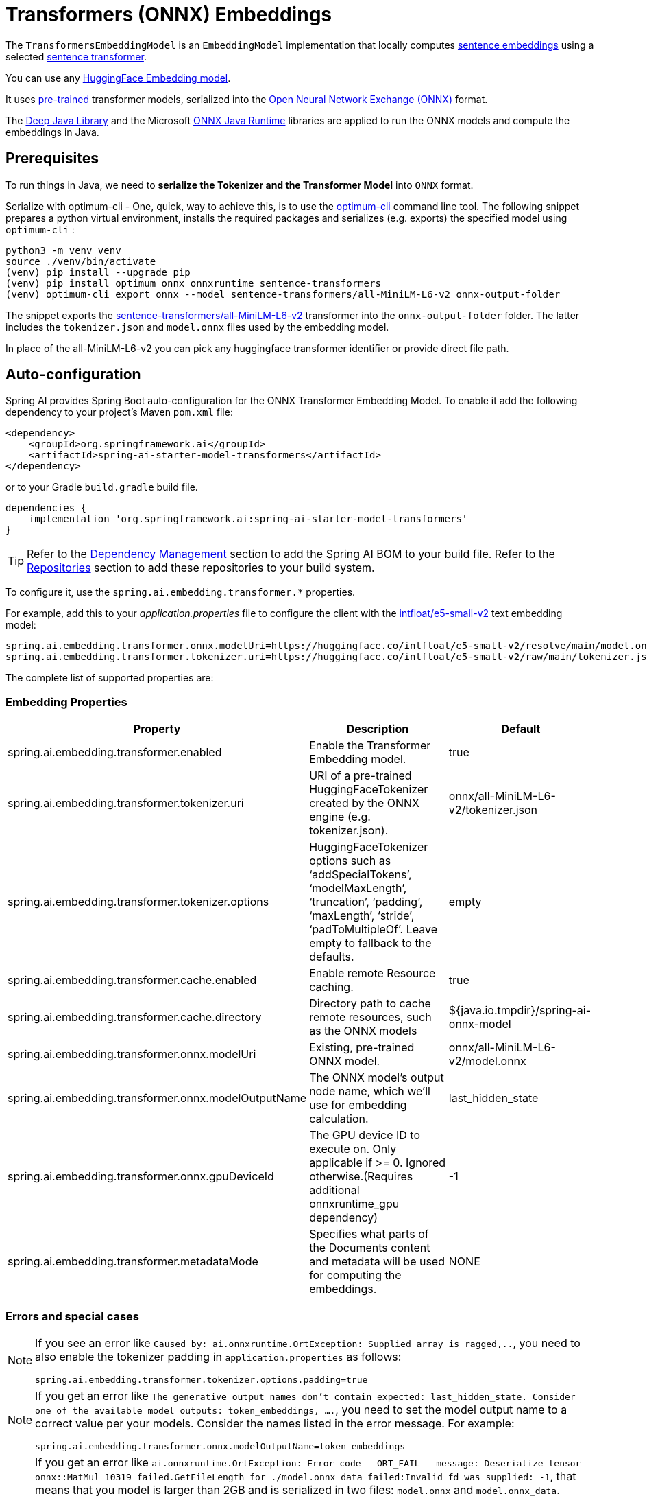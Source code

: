= Transformers (ONNX) Embeddings

The `TransformersEmbeddingModel` is an `EmbeddingModel` implementation that locally computes https://www.sbert.net/examples/applications/computing-embeddings/README.html#sentence-embeddings-with-transformers[sentence embeddings] using a selected https://www.sbert.net/[sentence transformer].

You can use any link:https://huggingface.co/spaces/mteb/leaderboard[HuggingFace Embedding model].

It uses https://www.sbert.net/docs/pretrained_models.html[pre-trained] transformer models, serialized into the https://onnx.ai/[Open Neural Network Exchange (ONNX)] format.

The https://djl.ai/[Deep Java Library] and the Microsoft https://onnxruntime.ai/docs/get-started/with-java.html[ONNX Java Runtime] libraries are applied to run the ONNX models and compute the embeddings in Java.

== Prerequisites

To run things in Java, we need to *serialize the Tokenizer and the Transformer Model* into `ONNX` format.

Serialize with optimum-cli - One, quick, way to achieve this, is to use the https://huggingface.co/docs/optimum/exporters/onnx/usage_guides/export_a_model#exporting-a-model-to-onnx-using-the-cli[optimum-cli] command line tool.
The following snippet prepares a python virtual environment, installs the required packages and serializes (e.g. exports) the specified model using `optimum-cli` :

[source,bash]
----
python3 -m venv venv
source ./venv/bin/activate
(venv) pip install --upgrade pip
(venv) pip install optimum onnx onnxruntime sentence-transformers
(venv) optimum-cli export onnx --model sentence-transformers/all-MiniLM-L6-v2 onnx-output-folder
----

The snippet exports the https://huggingface.co/sentence-transformers/all-MiniLM-L6-v2[sentence-transformers/all-MiniLM-L6-v2] transformer into the `onnx-output-folder` folder. The latter includes the `tokenizer.json` and `model.onnx` files used by the embedding model.

In place of the all-MiniLM-L6-v2 you can pick any huggingface transformer identifier or provide direct file path.

== Auto-configuration

Spring AI provides Spring Boot auto-configuration for the ONNX Transformer Embedding Model.
To enable it add the following dependency to your project's Maven `pom.xml` file:

[source, xml]
----
<dependency>
    <groupId>org.springframework.ai</groupId>
    <artifactId>spring-ai-starter-model-transformers</artifactId>
</dependency>
----

or to your Gradle `build.gradle` build file.

[source,groovy]
----
dependencies {
    implementation 'org.springframework.ai:spring-ai-starter-model-transformers'
}
----

TIP: Refer to the xref:getting-started.adoc#dependency-management[Dependency Management] section to add the Spring AI BOM to your build file.
Refer to the xref:getting-started.adoc#repositories[Repositories] section to add these repositories to your build system.

To configure it, use the `spring.ai.embedding.transformer.*` properties.

For example, add this to your _application.properties_ file to configure the client with the https://huggingface.co/intfloat/e5-small-v2[intfloat/e5-small-v2] text embedding model:

----
spring.ai.embedding.transformer.onnx.modelUri=https://huggingface.co/intfloat/e5-small-v2/resolve/main/model.onnx
spring.ai.embedding.transformer.tokenizer.uri=https://huggingface.co/intfloat/e5-small-v2/raw/main/tokenizer.json
----

The complete list of supported properties are:

=== Embedding Properties

[cols="3*"", stripes=even]
|===
| Property    | Description | Default

| spring.ai.embedding.transformer.enabled | Enable the Transformer Embedding model. | true
| spring.ai.embedding.transformer.tokenizer.uri  | URI of a pre-trained HuggingFaceTokenizer created by the ONNX engine (e.g. tokenizer.json).   | onnx/all-MiniLM-L6-v2/tokenizer.json
| spring.ai.embedding.transformer.tokenizer.options  | HuggingFaceTokenizer options such as '`addSpecialTokens`', '`modelMaxLength`', '`truncation`', '`padding`', '`maxLength`', '`stride`', '`padToMultipleOf`'. Leave empty to fallback to the defaults. | empty
| spring.ai.embedding.transformer.cache.enabled  | Enable remote Resource caching.  | true
| spring.ai.embedding.transformer.cache.directory  | Directory path to cache remote resources, such as the ONNX models   | ${java.io.tmpdir}/spring-ai-onnx-model
| spring.ai.embedding.transformer.onnx.modelUri  | Existing, pre-trained ONNX model.  | onnx/all-MiniLM-L6-v2/model.onnx
| spring.ai.embedding.transformer.onnx.modelOutputName | The ONNX model's output node name, which we'll use for embedding calculation.  | last_hidden_state
| spring.ai.embedding.transformer.onnx.gpuDeviceId  |  The GPU device ID to execute on. Only applicable if >= 0. Ignored otherwise.(Requires additional onnxruntime_gpu dependency) |  -1
| spring.ai.embedding.transformer.metadataMode  |  Specifies what parts of the Documents content and metadata will be used for computing the embeddings.  |  NONE
|===


=== Errors and special cases

[NOTE]
====
If you see an error like `Caused by: ai.onnxruntime.OrtException: Supplied array is ragged,..`, you need to also enable the tokenizer padding in `application.properties` as follows:

----
spring.ai.embedding.transformer.tokenizer.options.padding=true
----
====

[NOTE]
====
If you get an error like `The generative output names don't contain expected: last_hidden_state. Consider one of the available model outputs: token_embeddings, ....`, you need to set the model output name to a correct value per your models.
Consider the names listed in the error message.
For example:

----
spring.ai.embedding.transformer.onnx.modelOutputName=token_embeddings
----
====

[NOTE]
====
If you get an error like `ai.onnxruntime.OrtException: Error code - ORT_FAIL - message: Deserialize tensor onnx::MatMul_10319 failed.GetFileLength for ./model.onnx_data failed:Invalid fd was supplied: -1`, 
that means that you model is larger than 2GB and is serialized in two files: `model.onnx` and `model.onnx_data`. 

The `model.onnx_data` is called link:https://onnx.ai/onnx/repo-docs/ExternalData.html#external-data[External Data] and is expected to be under the same directory of the `model.onnx`.

Currently the only workaround is to copy the large `model.onnx_data` in the folder you run your Boot applicaiton.
====

[NOTE]
====
If you get an error like `ai.onnxruntime.OrtException: Error code - ORT_EP_FAIL - message: Failed to find CUDA shared provider`,
that means that you are using the GPU parameters `spring.ai.embedding.transformer.onnx.gpuDeviceId` , but the onnxruntime_gpu dependency are missing.
----
<dependency>
    <groupId>com.microsoft.onnxruntime</groupId>
    <artifactId>onnxruntime_gpu</artifactId>
</dependency>
----
Please select the appropriate onnxruntime_gpu version based on the CUDA version(link:https://onnxruntime.ai/docs/get-started/with-java.html[ONNX Java Runtime]).
====

== Manual Configuration

If you are not using Spring Boot, you can manually configure the Onnx Transformers Embedding Model.
For this add the `spring-ai-transformers` dependency to your project's Maven `pom.xml` file:

[source,xml]
----
<dependency>
  <groupId>org.springframework.ai</groupId>
  <artifactId>spring-ai-transformers</artifactId>
</dependency>
----

TIP: Refer to the xref:getting-started.adoc#dependency-management[Dependency Management] section to add the Spring AI BOM to your build file.

then create a new `TransformersEmbeddingModel` instance and use the `setTokenizerResource(tokenizerJsonUri)` and `setModelResource(modelOnnxUri)` methods to set the URIs  of the exported `tokenizer.json` and `model.onnx` files. (`classpath:`, `file:` or `https:` URI schemas are supported).

If the model is not explicitly set, `TransformersEmbeddingModel` defaults to https://huggingface.co/sentence-transformers/all-MiniLM-L6-v2[sentence-transformers/all-MiniLM-L6-v2]:

[cols="2*"]
|===
| Dimensions  | 384
| Avg. performance | 58.80
| Speed    | 14200 sentences/sec
| Size    | 80MB
|===

The following snippet illustrates how to use the `TransformersEmbeddingModel` manually:

[source,java]
----
TransformersEmbeddingModel embeddingModel = new TransformersEmbeddingModel();

// (optional) defaults to classpath:/onnx/all-MiniLM-L6-v2/tokenizer.json
embeddingModel.setTokenizerResource("classpath:/onnx/all-MiniLM-L6-v2/tokenizer.json");

// (optional) defaults to classpath:/onnx/all-MiniLM-L6-v2/model.onnx
embeddingModel.setModelResource("classpath:/onnx/all-MiniLM-L6-v2/model.onnx");

// (optional) defaults to ${java.io.tmpdir}/spring-ai-onnx-model
// Only the http/https resources are cached by default.
embeddingModel.setResourceCacheDirectory("/tmp/onnx-zoo");

// (optional) Set the tokenizer padding if you see an errors like:
// "ai.onnxruntime.OrtException: Supplied array is ragged, ..."
embeddingModel.setTokenizerOptions(Map.of("padding", "true"));

embeddingModel.afterPropertiesSet();

List<List<Double>> embeddings = this.embeddingModel.embed(List.of("Hello world", "World is big"));

----

NOTE: If you create an instance of `TransformersEmbeddingModel` manually, you must call the `afterPropertiesSet()` method after setting the properties and before using the client.

The first `embed()` call downloads the large ONNX model and caches it on the local file system.
Therefore, the first call might take longer than usual.
Use the `#setResourceCacheDirectory(<path>)` method to set the local folder where the ONNX models as stored.
The default cache folder is `${java.io.tmpdir}/spring-ai-onnx-model`.

It is more convenient (and preferred) to create the TransformersEmbeddingModel as a `Bean`.
Then you don't have to call the `afterPropertiesSet()` manually.

[source,java]
----
@Bean
public EmbeddingModel embeddingModel() {
   return new TransformersEmbeddingModel();
}
----

